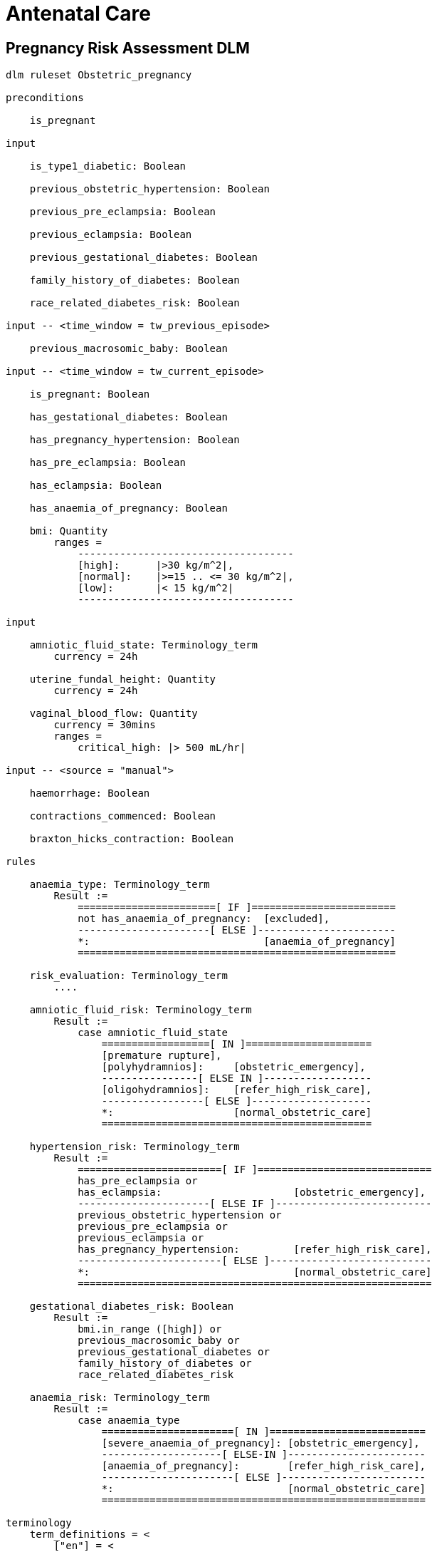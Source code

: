 = Antenatal Care

== Pregnancy Risk Assessment DLM

----
dlm ruleset Obstetric_pregnancy 

preconditions

    is_pregnant

input

    is_type1_diabetic: Boolean

    previous_obstetric_hypertension: Boolean

    previous_pre_eclampsia: Boolean

    previous_eclampsia: Boolean

    previous_gestational_diabetes: Boolean

    family_history_of_diabetes: Boolean

    race_related_diabetes_risk: Boolean
    
input -- <time_window = tw_previous_episode>

    previous_macrosomic_baby: Boolean

input -- <time_window = tw_current_episode>

    is_pregnant: Boolean

    has_gestational_diabetes: Boolean

    has_pregnancy_hypertension: Boolean 

    has_pre_eclampsia: Boolean

    has_eclampsia: Boolean
    
    has_anaemia_of_pregnancy: Boolean

    bmi: Quantity
        ranges =
            ------------------------------------
            [high]:      |>30 kg/m^2|,
            [normal]:    |>=15 .. <= 30 kg/m^2|,
            [low]:       |< 15 kg/m^2|
            ------------------------------------

input

    amniotic_fluid_state: Terminology_term
        currency = 24h

    uterine_fundal_height: Quantity
        currency = 24h

    vaginal_blood_flow: Quantity
        currency = 30mins
        ranges =
            critical_high: |> 500 mL/hr|

input -- <source = "manual">

    haemorrhage: Boolean

    contractions_commenced: Boolean

    braxton_hicks_contraction: Boolean

rules

    anaemia_type: Terminology_term
        Result :=
            =======================[ IF ]========================
            not has_anaemia_of_pregnancy:  [excluded],
            ----------------------[ ELSE ]-----------------------
            *:                             [anaemia_of_pregnancy]
            =====================================================

    risk_evaluation: Terminology_term
        ....
        
    amniotic_fluid_risk: Terminology_term
        Result :=
            case amniotic_fluid_state
                ==================[ IN ]=====================
                [premature rupture],
                [polyhydramnios]:     [obstetric_emergency],
                ----------------[ ELSE IN ]------------------
                [oligohydramnios]:    [refer_high_risk_care],
                -----------------[ ELSE ]--------------------
                *:                    [normal_obstetric_care]
                =============================================
    
    hypertension_risk: Terminology_term
        Result :=
            ========================[ IF ]=============================
            has_pre_eclampsia or 
            has_eclampsia:                      [obstetric_emergency],
            ----------------------[ ELSE IF ]--------------------------
            previous_obstetric_hypertension or
            previous_pre_eclampsia or
            previous_eclampsia or
            has_pregnancy_hypertension:         [refer_high_risk_care],
            ------------------------[ ELSE ]---------------------------
            *:                                  [normal_obstetric_care]
            ===========================================================
            
    gestational_diabetes_risk: Boolean
        Result :=
            bmi.in_range ([high]) or
            previous_macrosomic_baby or
            previous_gestational_diabetes or
            family_history_of_diabetes or
            race_related_diabetes_risk
            
    anaemia_risk: Terminology_term
        Result := 
            case anaemia_type
                ======================[ IN ]==========================
                [severe_anaemia_of_pregnancy]: [obstetric_emergency],
                --------------------[ ELSE-IN ]-----------------------
                [anaemia_of_pregnancy]:        [refer_high_risk_care],
                ----------------------[ ELSE ]------------------------
                *:                             [normal_obstetric_care]
                ======================================================
    
terminology
    term_definitions = <
        ["en"] = <
            ["normal_obstetric_care"] = <
                text = <"Normal obstetric care">
                description = <"...">
            >
            ["obstetric_emergency"] = <
                text = <"Obstetric emergency">
                description = <"...">
            >
            ["refer_high_risk_care"] = <
                text = <"Refer to high risk care">
                description = <"...">
            >
            ["premature_rupture"] = <
                text = <"Premature rupture of membranes">
                description = <"...">
            >
            ["polyhydramnios"] = <
                text = <"polyhydramnios">
                description = <"...">
            >
            ["oligohydramnios"] = <
                text = <"oligohydramnios">
                description = <"...">
            >
            ["severe_anaemia_of_pregnancy"] = <
                text = <"anaemia of pregnancy, severe">
                description = <"...">
            >
            ["anaemia_of_pregnancy"] = <
                text = <"anaemia of pregnancy">
                description = <"...">
            >
            ["amniotic_fluid_risk"] = <
                text = <"Risk of pregnancy-related amniotic fluid">
                description = <"...">
            >
            ["hypertension_risk"] = <
                text = <"Risk of pregnancy-related hypertension">
                description = <"...">
            >
            ["diabetes_risk"] = <
                text = <"Risk of pregnancy-related diabetes">
                description = <"...">
            >
            ["anaemia_risk"] = <
                text = <"Risk of pregnancy-related anaemia">
                description = <"...">
            >
            ["previous_macrosomic_baby"] = <
                text = <"Baby weighing 4.5kg or above">
                description = <"...">
            >
            ["previous_gestational_diabetes"] = <
                text = <"xxx">
                description = <"...">
            >
        >
    >    
----
